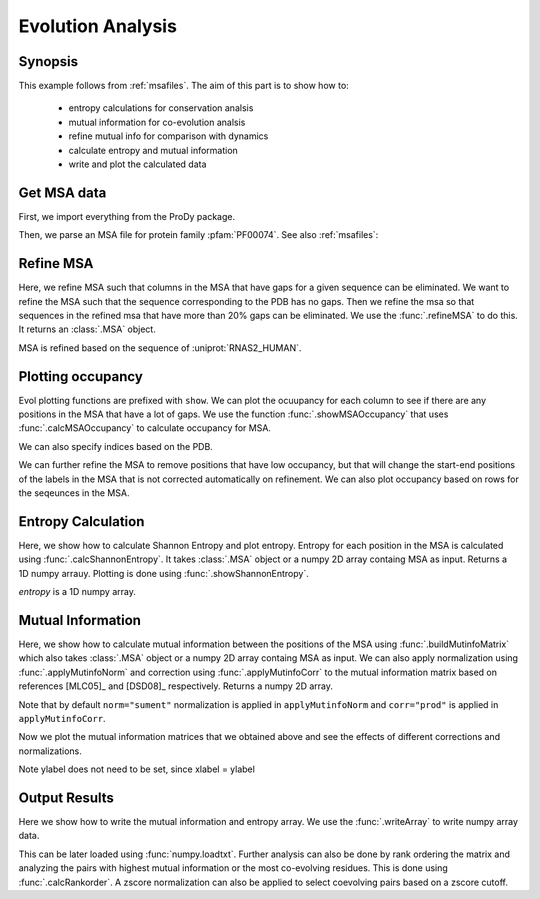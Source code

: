 .. _msaanalysis:

Evolution Analysis
===============================================================================

Synopsis
-------------------------------------------------------------------------------

This example follows from :ref:`msafiles`. The aim of this part
is to show how to:

  * entropy calculations for conservation analsis
  * mutual information for co-evolution analsis
  * refine mutual info for comparison with dynamics
  * calculate entropy and mutual information
  * write and plot the calculated data

Get MSA data
-------------------------------------------------------------------------------

First, we import everything from the ProDy package.

.. ipython:: python

   from prody import *
   from pylab import *
   ion()  # turn interactive mode on

Then, we parse an MSA file for protein family :pfam:`PF00074`.
See also :ref:`msafiles`:

.. ipython:: python

   searchPfam('1K2A').keys()
   msa = parseMSA(fetchPfamMSA('PF00074'))


Refine MSA
-------------------------------------------------------------------------------

Here, we refine MSA such that columns in the MSA that have gaps for a given
sequence can be eliminated. We want to refine the MSA such that the sequence
corresponding to the PDB has no gaps. Then we refine the msa so that sequences
in the refined msa that have more than 20% gaps can be eliminated. We use the
:func:`.refineMSA` to do this. It returns an :class:`.MSA` object.

.. ipython:: python

   msa_refine = refineMSA(msa, label='RNAS2_HUMAN', rowocc=0.8, seqid=0.98)
   msa_refine

MSA is refined based on the sequence of :uniprot:`RNAS2_HUMAN`.

Plotting occupancy
-------------------------------------------------------------------------------

Evol plotting functions are prefixed with ``show``. We can plot the ocuupancy
for each column to see if there are any positions in the MSA that have a lot of
gaps. We use the function :func:`.showMSAOccupancy` that uses
:func:`.calcMSAOccupancy` to calculate occupancy for MSA.

.. ipython:: python

   @savefig msa_analysis_occ_res.png width=4in
   showMSAOccupancy(msa_refine, occ='res');

We can also specify indices based on the PDB.

.. ipython:: python

   indices = list(range(4,132))
   @savefig msa_analysis_occ_res_indices.png width=4in
   showMSAOccupancy(msa_refine, occ='res', indices=indices);

We can further refine the MSA to remove positions that have low occupancy, but
that will change the start-end positions of the labels in the MSA that is not
corrected automatically on refinement. We can also plot occupancy based on rows
for the seqeunces in the MSA.

Entropy Calculation
-------------------------------------------------------------------------------

Here, we show how to calculate Shannon Entropy and plot entropy. Entropy for
each position in the MSA is calculated using :func:`.calcShannonEntropy`. It
takes :class:`.MSA` object or a numpy 2D array containg MSA as input. Returns
a 1D numpy arrauy. Plotting is done using :func:`.showShannonEntropy`.

.. ipython:: python

   entropy = calcShannonEntropy(msa_refine)

*entropy* is a 1D numpy array.

.. ipython:: python

   @savefig msa_analysis_entropy.png width=6in
   showShannonEntropy(entropy, indices);


Mutual Information
-------------------------------------------------------------------------------

Here, we show how to calculate mutual information between the positions of the
MSA using :func:`.buildMutinfoMatrix` which also takes  :class:`.MSA` object
or a numpy 2D array containg MSA as input. We can also apply normalization
using :func:`.applyMutinfoNorm` and correction using :func:`.applyMutinfoCorr`
to the mutual information matrix based on references [MLC05]_ and [DSD08]_
respectively. Returns a numpy 2D array.

.. ipython:: python

   mutinfo = buildMutinfoMatrix(msa_refine)
   mutinfo_norm = applyMutinfoNorm(mutinfo, entropy, norm='minent')
   mutinfo_corr = applyMutinfoCorr(mutinfo, corr='apc')

Note that by default ``norm="sument"`` normalization is applied in
``applyMutinfoNorm`` and ``corr="prod"`` is applied in ``applyMutinfoCorr``.

Now we plot the mutual information matrices that we obtained above and see
the effects of different corrections and normalizations.

.. ipython:: python

   @savefig msa_analysis_mutinfo.png width=4in
   showMutinfoMatrix(mutinfo);

.. ipython:: python

   @savefig msa_analysis_mutinfo_corr.png width=4in
   showMutinfoMatrix(mutinfo_corr, clim=[0, mutinfo_corr.max()],
      xlabel='1K2A: 4-131');

Note ylabel does not need to be set, since xlabel = ylabel


Output Results
-------------------------------------------------------------------------------

Here we show how to write the mutual information and entropy array. We use the
:func:`.writeArray` to write numpy array data.

.. ipython:: python

   writeArray('1K2A_MI.txt', mutinfo)


This can be later loaded using :func:`numpy.loadtxt`. Further analysis can also
be done by rank ordering the matrix and analyzing the pairs with highest mutual
information or the most co-evolving residues. This is done using
:func:`.calcRankorder`. A zscore normalization can also be applied to select
coevolving pairs based on a zscore cutoff.

.. ipython:: python

   rank_row, rank_col, zscore_sort = calcRankorder(mutinfo, zscore=True)
   asarray(indices)[rank_row[:5]]
   asarray(indices)[rank_col[:5]]
   zscore_sort[:5]